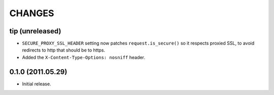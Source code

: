 CHANGES
=======

tip (unreleased)
----------------

* ``SECURE_PROXY_SSL_HEADER`` setting now patches ``request.is_secure()`` so it
  respects proxied SSL, to avoid redirects to http that should be to https.

* Added the ``X-Content-Type-Options: nosniff`` header.


0.1.0 (2011.05.29)
------------------

* Initial release.

